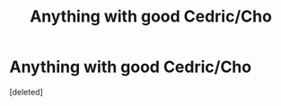 #+TITLE: Anything with good Cedric/Cho

* Anything with good Cedric/Cho
:PROPERTIES:
:Score: 1
:DateUnix: 1561807643.0
:DateShort: 2019-Jun-29
:FlairText: Request
:END:
[deleted]

